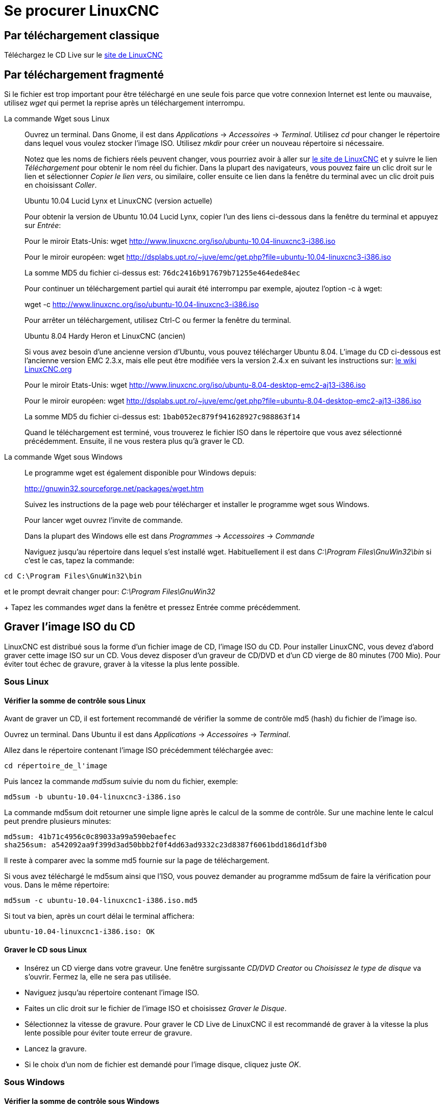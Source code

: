 ﻿:lang: fr

= Se procurer LinuxCNC(((Obtenir LinuxCNC)))

== Par téléchargement classique

Téléchargez le CD Live sur le http://www.linuxcnc.org/index.php?lang=french[site de LinuxCNC]

== Par téléchargement fragmenté (((Téléchargement fragmenté)))

Si le fichier est trop important pour être téléchargé en une seule
fois parce que votre connexion Internet est lente ou mauvaise,
utilisez _wget_ qui permet la reprise après un téléchargement interrompu.

La commande Wget sous Linux:: (((Wget sous Linux)))
Ouvrez un terminal. Dans Gnome, il est dans _Applications_ → _Accessoires_ →
_Terminal_.
Utilisez _cd_ pour changer le répertoire dans lequel vous voulez stocker l'image
ISO. Utilisez _mkdir_ pour créer un nouveau répertoire si nécessaire.
+
Notez que les noms de fichiers réels peuvent changer, vous pourriez avoir à
aller sur http://www.linuxcnc.org/index.php/french[le site de LinuxCNC] et y suivre
le lien _Téléchargement_ pour obtenir le nom réel du fichier. Dans la plupart
des navigateurs, vous pouvez faire un clic droit sur le lien et sélectionner
_Copier le lien vers_, ou similaire, coller ensuite ce lien dans la fenêtre du
terminal avec un clic droit puis en choisissant _Coller_.
+
.Ubuntu 10.04 Lucid Lynx et LinuxCNC (version actuelle)
****
Pour obtenir la version de Ubuntu 10.04 Lucid Lynx, copier l'un des liens
ci-dessous dans la fenêtre du terminal et appuyez sur _Entrée_:

Pour le miroir Etats-Unis:
wget http://www.linuxcnc.org/iso/ubuntu-10.04-linuxcnc3-i386.iso

Pour le miroir européen:
wget http://dsplabs.upt.ro/~juve/emc/get.php?file=ubuntu-10.04-linuxcnc3-i386.iso

La somme MD5 du fichier ci-dessus est: `76dc2416b917679b71255e464ede84ec`
****
+
Pour continuer un téléchargement partiel qui aurait été interrompu par exemple,
ajoutez l'option -c à wget:
+
wget -c http://www.linuxcnc.org/iso/ubuntu-10.04-linuxcnc3-i386.iso
+
Pour arrêter un téléchargement, utilisez Ctrl-C ou fermer la fenêtre du terminal.
+
.Ubuntu 8.04 Hardy Heron et LinuxCNC (ancien)
****
Si vous avez besoin d'une ancienne version d'Ubuntu, vous pouvez télécharger
Ubuntu 8.04. L'image du CD ci-dessous est l'ancienne version EMC 2.3.x, mais
elle peut être modifiée vers la version 2.4.x en suivant les instructions sur:
 http://wiki.linuxcnc.org/cgi-bin/wiki.pl?UpdatingTo2.4[le wiki LinuxCNC.org]

Pour le miroir Etats-Unis:
wget http://www.linuxcnc.org/iso/ubuntu-8.04-desktop-emc2-aj13-i386.iso

Pour le miroir européen:
wget http://dsplabs.upt.ro/~juve/emc/get.php?file=ubuntu-8.04-desktop-emc2-aj13-i386.iso

La somme MD5 du fichier ci-dessus est: `1bab052ec879f941628927c988863f14`
****
+
Quand le téléchargement est terminé, vous trouverez le fichier ISO dans le
répertoire que vous avez sélectionné précédemment. Ensuite, il ne vous restera
plus qu'à graver le CD.

La commande Wget sous Windows:: (((Wget sous Windows)))
Le programme wget est également disponible pour Windows depuis:
+
http://gnuwin32.sourceforge.net/packages/wget.htm
+
Suivez les instructions de la page web pour télécharger et installer
le programme wget sous Windows.
+
Pour lancer wget ouvrez l'invite de commande.
+
Dans la plupart des Windows elle est dans _Programmes_ → _Accessoires_ →
_Commande_
+
Naviguez jusqu'au répertoire dans lequel s'est installé wget.
Habituellement il est dans _C:\Program Files\GnuWin32\bin_ si
c'est le cas, tapez la commande:
----
cd C:\Program Files\GnuWin32\bin
----

et le prompt devrait changer pour: _C:\Program Files\GnuWin32_
+
Tapez les commandes _wget_ dans la fenêtre et pressez Entrée comme précédemment.

== Graver l'image ISO du CD

LinuxCNC est distribué sous la forme d'un fichier image de CD, l'image ISO du CD.
Pour installer LinuxCNC, vous devez d'abord graver cette image ISO sur un CD.
Vous devez disposer d'un graveur de CD/DVD et d'un CD vierge de 80 minutes
(700 Mio). Pour éviter tout échec de gravure, graver à la vitesse la plus lente
possible.

=== Sous Linux

==== Vérifier la somme de contrôle sous Linux

Avant de graver un CD, il est fortement recommandé de vérifier la
somme de contrôle md5 (hash) du fichier de l'image iso.

Ouvrez un terminal.
Dans Ubuntu il est dans _Applications_ → _Accessoires_ → _Terminal_.

Allez dans le répertoire contenant l'image ISO précédemment téléchargée avec:
----
cd répertoire_de_l'image
----

Puis lancez la commande _md5sum_ suivie du nom du fichier, exemple:
----
md5sum -b ubuntu-10.04-linuxcnc3-i386.iso
----

La commande md5sum doit retourner une simple ligne après le calcul de la somme
    de contrôle.
Sur une machine lente le calcul peut prendre plusieurs minutes:
----
md5sum: 41b71c4956c0c89033a99a590ebaefec
sha256sum: a542092aa9f399d3ad50bbb2f0f4dd63ad9332c23d8387f6061bdd186d1df3b0
----

Il reste à comparer avec la somme md5 fournie sur la page de téléchargement.

Si vous avez téléchargé le md5sum ainsi que l'ISO, vous pouvez demander au
programme md5sum de faire la vérification pour vous.
Dans le même répertoire:

----
md5sum -c ubuntu-10.04-linuxcnc1-i386.iso.md5
----

Si tout va bien, après un court délai le terminal affichera:

----
ubuntu-10.04-linuxcnc1-i386.iso: OK
----

==== Graver le CD sous Linux

- Insérez un CD vierge dans votre graveur. Une fenêtre surgissante
   _CD/DVD Creator_ ou _Choisissez le type de disque_ va s'ouvrir.
   Fermez la, elle ne sera pas utilisée.
- Naviguez jusqu'au répertoire contenant l'image ISO.
- Faites un clic droit sur le fichier de l'image ISO et choisissez
   _Graver le Disque_.
- Sélectionnez la vitesse de gravure. Pour graver le CD Live de LinuxCNC il
   est recommandé de graver à la vitesse la plus lente possible pour
   éviter toute erreur de gravure.
- Lancez la gravure.
- Si le choix d'un nom de fichier est demandé pour l'image disque,
   cliquez juste _OK_.

=== Sous Windows

==== Vérifier la somme de contrôle sous Windows

Avant de graver un CD, il est fortement recommandé de vérifier la
somme de contrôle md5 (hash) du fichier de l'image iso, malheureusement
Windows ne dispose pas de programme de contrôle du md5. Vous devrez en
installer un pour vérifier la somme de contrôle de l'ISO. Plus
d'informations sont disponibles ici: http://doc.ubuntu-fr.org/md5sum

==== Gravez le CD sous Windows

- Si votre Windows n'intègre pas un logiciel de gravure d'image vous
   pouvez télécharger Infra Recorder, un logiciel de gravure d'images
   gratuit et open source sur http://infrarecorder.org/
- Insérez un CD vierge dans le graveur, sélectionnez _Quitter_ ou
   _Cancel_ si un auto-run démarre.
- Cliquez bouton droit sur le fichier ISO et sélectionnez le menu
   _Graver l'image disque_ ou lancez Infra Recorder et choisissez le
   menu _Actions→Graver l'image_.

== Tester LinuxCNC

Avec le CD Live de LinuxCNC dans le lecteur de CD/DVD, redémarrez votre PC
de sorte qu'il démarre sur le CD Live. Quand l'ordinateur a redémarré
vous pouvez essayer LinuxCNC sans l'installer. Vous ne pouvez pas créer de
configuration personnalisée ni modifier les réglages du système comme
la résolution de l'écran sans installer LinuxCNC.

Pour lancer LinuxCNC allez dans le menu Applications/CNC et choisissez
LinuxCNC. Puis sélectionnez une configuration en sim (simulation) et
essayez le.

Pour savoir si votre ordinateur est utilisable par le générateur de
trains d'impulsions du logiciel, lancez un test de latence comme
indiqué <<cha:latency-testing,dans ce chapitre>>.

== Installer la distribution Ubuntu de LinuxCNC sur votre PC

Si vous avez envie d'aller plus loin, cliquez juste sur l'icône
_Install_ se trouvant sur le bureau, répondez à quelques questions (votre
nom, votre fuseau horaire, le mot de passe) et faites une installation
complète en quelques minutes. Notez bien le mot de passe indiqué et le
nom d'utilisateur. Une fois l'installation complète et que vous êtes
connecté, le gestionnaire de mises à jour vous proposera d'effectuer
une mise à jour vers la dernière version stable de LinuxCNC.

== Les mises à jour de LinuxCNC (((Mises à jour de LinuxCNC)))

Avec l'installation standard, le gestionnaire de mises à jour vous avertira des
mises à jour de LinuxCNC disponibles quand vous serez en ligne et vous permettra
de mettre à jour facilement sans connaissance particulière de Linux.
Si vous souhaitez passer en 10.04 à partir d'une 8.04, une installation propre
à partir du CD live est recommandée.

WARNING: [red]#Ne pas mettre à jour Ubuntu vers une nouvelle distribution
comme de 10.04 vers 12.04, car elle ne permettrait plus d'utiliser LinuxCNC, ne
pas mettre non plus à jour le kernel, car les modules temps réels ne
fonctionnerait plus.#

== Problème d'installation possible

Dans de rares cas, vous pourriez avoir à réinitialiser le BIOS aux réglages par
défaut si lors de l'installation du Live CD, le disque dur n'est pas reconnu
pendant le démarrage.

// vim: set syntax=asciidoc:
